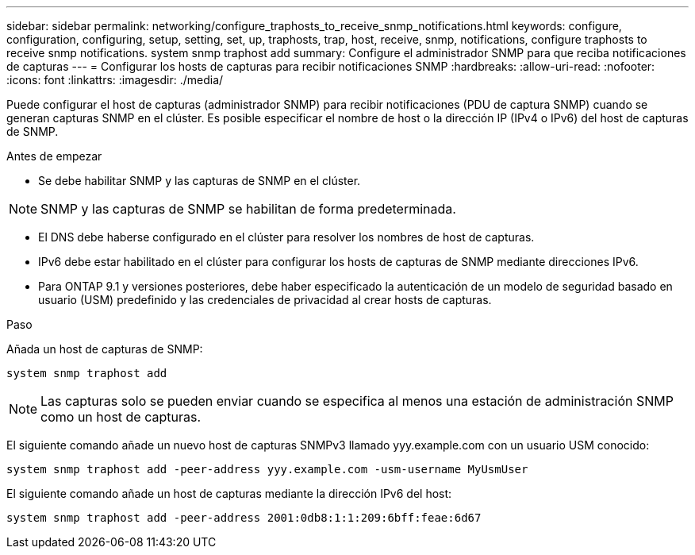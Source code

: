 ---
sidebar: sidebar 
permalink: networking/configure_traphosts_to_receive_snmp_notifications.html 
keywords: configure, configuration, configuring, setup, setting, set, up, traphosts, trap, host, receive, snmp, notifications, configure traphosts to receive snmp notifications. system snmp traphost add 
summary: Configure el administrador SNMP para que reciba notificaciones de capturas 
---
= Configurar los hosts de capturas para recibir notificaciones SNMP
:hardbreaks:
:allow-uri-read: 
:nofooter: 
:icons: font
:linkattrs: 
:imagesdir: ./media/


[role="lead"]
Puede configurar el host de capturas (administrador SNMP) para recibir notificaciones (PDU de captura SNMP) cuando se generan capturas SNMP en el clúster. Es posible especificar el nombre de host o la dirección IP (IPv4 o IPv6) del host de capturas de SNMP.

.Antes de empezar
* Se debe habilitar SNMP y las capturas de SNMP en el clúster.



NOTE: SNMP y las capturas de SNMP se habilitan de forma predeterminada.

* El DNS debe haberse configurado en el clúster para resolver los nombres de host de capturas.
* IPv6 debe estar habilitado en el clúster para configurar los hosts de capturas de SNMP mediante direcciones IPv6.
* Para ONTAP 9.1 y versiones posteriores, debe haber especificado la autenticación de un modelo de seguridad basado en usuario (USM) predefinido y las credenciales de privacidad al crear hosts de capturas.


.Paso
Añada un host de capturas de SNMP:

....
system snmp traphost add
....

NOTE: Las capturas solo se pueden enviar cuando se especifica al menos una estación de administración SNMP como un host de capturas.

El siguiente comando añade un nuevo host de capturas SNMPv3 llamado yyy.example.com con un usuario USM conocido:

....
system snmp traphost add -peer-address yyy.example.com -usm-username MyUsmUser
....
El siguiente comando añade un host de capturas mediante la dirección IPv6 del host:

....
system snmp traphost add -peer-address 2001:0db8:1:1:209:6bff:feae:6d67
....